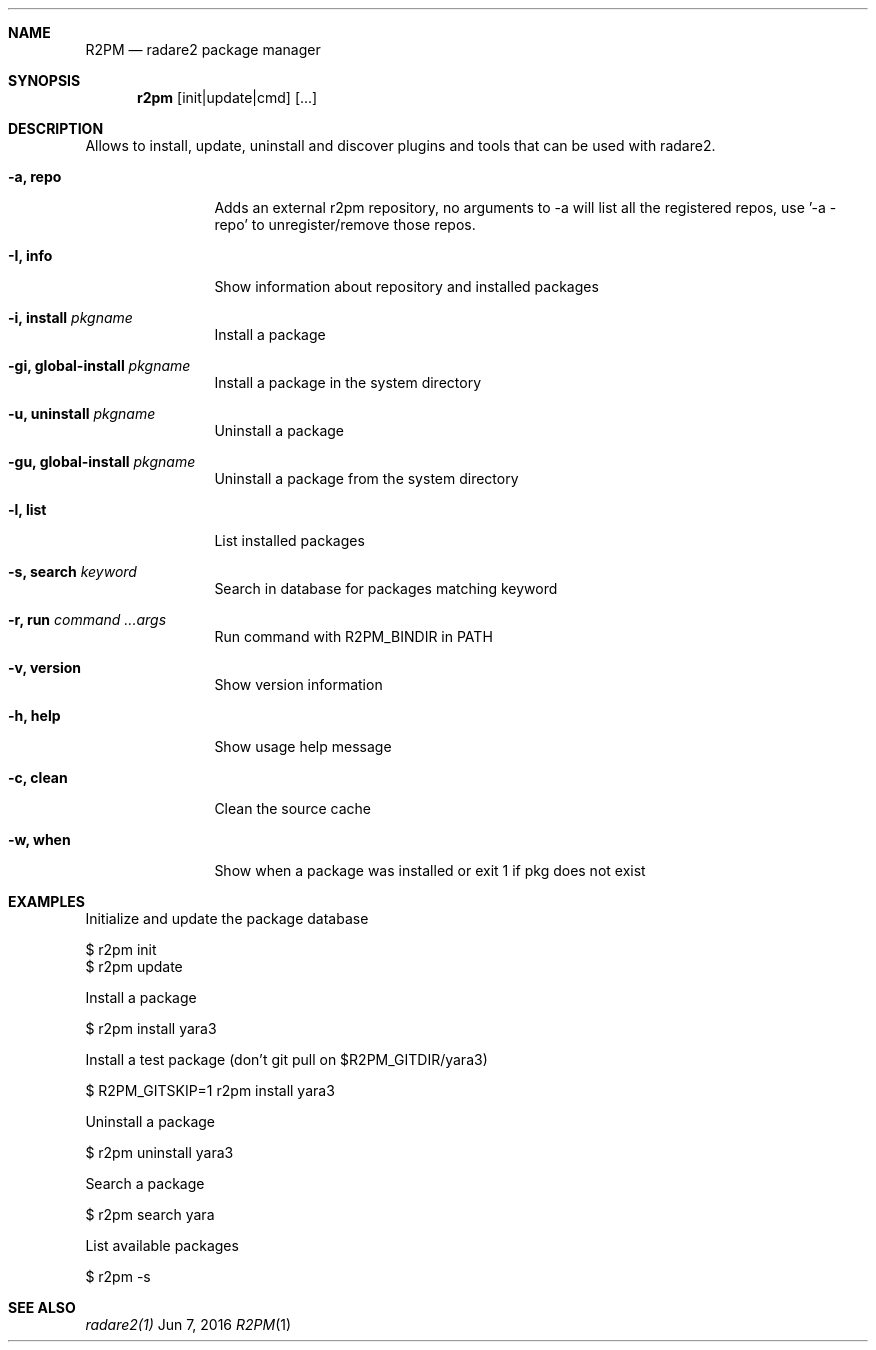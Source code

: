 .Dd Jun 7, 2016
.Dt R2PM 1
.Sh NAME
.Nm R2PM
.Nd radare2 package manager
.Sh SYNOPSIS
.Nm r2pm
.Op init|update|cmd
.Op ...
.Sh DESCRIPTION
Allows to install, update, uninstall and discover plugins and tools that can be used with radare2.
.Bl -tag -width Fl
.It Fl a, Cm repo
Adds an external r2pm repository, no arguments to -a will list all the registered repos, use '-a - repo' to unregister/remove those repos.
.It Fl I, Cm info
Show information about repository and installed packages
.It Fl i, Cm install Ar pkgname
Install a package
.It Fl gi, Cm global-install Ar pkgname
Install a package in the system directory
.It Fl u, Cm uninstall Ar pkgname
Uninstall a package
.It Fl gu, Cm global-install Ar pkgname
Uninstall a package from the system directory
.It Fl l, Cm list
List installed packages
.It Fl s, Cm search Ar keyword
Search in database for packages matching keyword
.It Fl r, Cm run Ar command ...args
Run command with R2PM_BINDIR in PATH
.It Fl v, Cm version
Show version information
.It Fl h, Cm help
Show usage help message
.It Fl c, Cm clean
Clean the source cache
.It Fl w, Cm when
Show when a package was installed or exit 1 if pkg does not exist
.El
.Sh EXAMPLES
.Pp
Initialize and update the package database
.Pp
  $ r2pm init
  $ r2pm update
.Pp
Install a package
.Pp
  $ r2pm install yara3
.Pp
Install a test package (don't git pull on $R2PM_GITDIR/yara3)
.Pp
  $ R2PM_GITSKIP=1 r2pm install yara3
.Pp
Uninstall a package
.Pp
  $ r2pm uninstall yara3
.Pp
Search a package
.Pp
  $ r2pm search yara
.Pp
List available packages
.Pp
  $ r2pm -s
.Sh SEE ALSO
.Pp
.Xr radare2(1)
